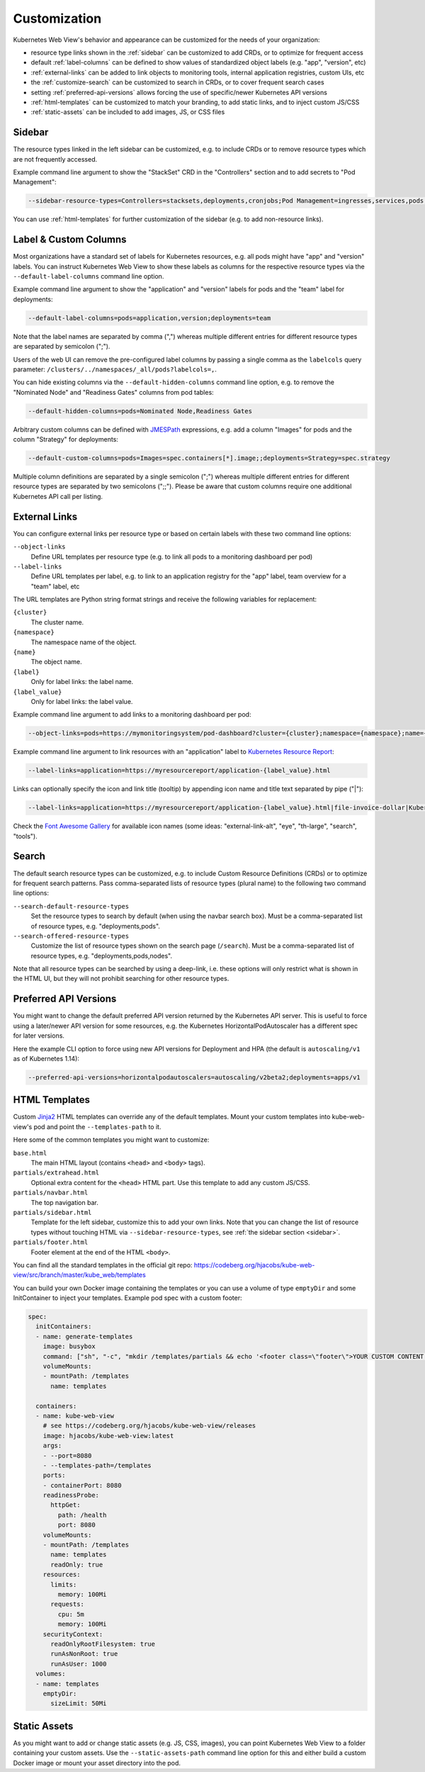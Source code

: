 .. _customization:

=============
Customization
=============

Kubernetes Web View's behavior and appearance can be customized
for the needs of your organization:

* resource type links shown in the :ref:`sidebar` can be customized to add CRDs, or to optimize for frequent access
* default :ref:`label-columns` can be defined to show values of standardized object labels (e.g. "app", "version", etc)
* :ref:`external-links` can be added to link objects to monitoring tools, internal application registries, custom UIs, etc
* the :ref:`customize-search` can be customized to search in CRDs, or to cover frequent search cases
* setting :ref:`preferred-api-versions` allows forcing the use of specific/newer Kubernetes API versions
* :ref:`html-templates` can be customized to match your branding, to add static links, and to inject custom JS/CSS
* :ref:`static-assets` can be included to add images, JS, or CSS files


.. _sidebar:

Sidebar
=======

The resource types linked in the left sidebar can be customized, e.g. to include CRDs or to remove resource types which are not frequently accessed.

Example command line argument to show the "StackSet" CRD in the "Controllers" section and to add secrets to "Pod Management":

.. code-block:: bash

    --sidebar-resource-types=Controllers=stacksets,deployments,cronjobs;Pod Management=ingresses,services,pods,secrets

You can use :ref:`html-templates` for further customization of the sidebar (e.g. to add non-resource links).


.. _label-columns:

Label & Custom Columns
======================

Most organizations have a standard set of labels for Kubernetes resources, e.g. all pods might have "app" and "version" labels.
You can instruct Kubernetes Web View to show these labels as columns for the respective resource types via the ``--default-label-columns`` command line option.

Example command line argument to show the "application" and "version" labels for pods and the "team" label for deployments:

.. code-block:: bash

    --default-label-columns=pods=application,version;deployments=team

Note that the label names are separated by comma (",") whereas multiple different entries for different resource types are separated by semicolon (";").

Users of the web UI can remove the pre-configured label columns by passing a single comma as the ``labelcols`` query parameter: ``/clusters/../namespaces/_all/pods?labelcols=,``.

You can hide existing columns via the ``--default-hidden-columns`` command line option, e.g. to remove the "Nominated Node" and "Readiness Gates" columns from pod tables:

.. code-block:: bash

    --default-hidden-columns=pods=Nominated Node,Readiness Gates

Arbitrary custom columns can be defined with `JMESPath <http://jmespath.org>`_ expressions, e.g. add a column "Images" for pods and the column "Strategy" for deployments:

.. code-block:: bash

    --default-custom-columns=pods=Images=spec.containers[*].image;;deployments=Strategy=spec.strategy

Multiple column definitions are separated by a single semicolon (";") whereas multiple different entries for different resource types are separated by two semicolons (";;").
Please be aware that custom columns require one additional Kubernetes API call per listing.


.. _external-links:

External Links
==============

You can configure external links per resource type or based on certain labels with these two command line options:

``--object-links``
    Define URL templates per resource type (e.g. to link all pods to a monitoring dashboard per pod)
``--label-links``
    Define URL templates per label, e.g. to link to an application registry for the "app" label, team overview for a "team" label, etc

The URL templates are Python string format strings and receive the following variables for replacement:

``{cluster}``
    The cluster name.
``{namespace}``
    The namespace name of the object.
``{name}``
    The object name.
``{label}``
    Only for label links: the label name.
``{label_value}``
    Only for label links: the label value.

Example command line argument to add links to a monitoring dashboard per pod:

.. code-block:: bash

    --object-links=pods=https://mymonitoringsystem/pod-dashboard?cluster={cluster};namespace={namespace};name={name}

Example command line argument to link resources with an "application" label to `Kubernetes Resource Report <https://github.com/hjacobs/kube-resource-report/>`_:

.. code-block:: bash

    --label-links=application=https://myresourcereport/application-{label_value}.html

Links can optionally specify the icon and link title (tooltip) by appending icon name and title text separated by pipe ("|"):

.. code-block:: bash

    --label-links=application=https://myresourcereport/application-{label_value}.html|file-invoice-dollar|Kubernetes Resource Report

Check the `Font Awesome Gallery <https://fontawesome.com/icons?d=gallery&m=free>`_ for available icon names (some ideas: "external-link-alt", "eye", "th-large", "search", "tools").

.. _customize-search:

Search
======

The default search resource types can be customized, e.g. to include Custom Resource Definitions (CRDs) or to optimize for frequent search patterns.
Pass comma-separated lists of resource types (plural name) to the following two command line options:

``--search-default-resource-types``
    Set the resource types to search by default (when using the navbar search box). Must be a comma-separated list of resource types, e.g. "deployments,pods".
``--search-offered-resource-types``
    Customize the list of resource types shown on the search page (``/search``). Must be a comma-separated list of resource types, e.g. "deployments,pods,nodes".

Note that all resource types can be searched by using a deep-link, i.e. these options will only restrict what is shown in the HTML UI, but they will not prohibit searching for other resource types.

.. _preferred-api-versions:

Preferred API Versions
======================

You might want to change the default preferred API version returned by the Kubernetes API server.
This is useful to force using a later/newer API version for some resources, e.g. the Kubernetes HorizontalPodAutoscaler has a different spec for later versions.

Here the example CLI option to force using new API versions for Deployment and HPA (the default is ``autoscaling/v1`` as of Kubernetes 1.14):

.. code-block:: bash

    --preferred-api-versions=horizontalpodautoscalers=autoscaling/v2beta2;deployments=apps/v1


.. _html-templates:

HTML Templates
==============

Custom Jinja2_ HTML templates can override any of the default templates.
Mount your custom templates into kube-web-view's pod and point the ``--templates-path`` to it.

Here some of the common templates you might want to customize:

``base.html``
    The main HTML layout (contains ``<head>`` and ``<body>`` tags).
``partials/extrahead.html``
    Optional extra content for the ``<head>`` HTML part. Use this template to add any custom JS/CSS.
``partials/navbar.html``
    The top navigation bar.
``partials/sidebar.html``
    Template for the left sidebar, customize this to add your own links. Note that you can change the list of resource types without touching HTML via ``--sidebar-resource-types``, see :ref:`the sidebar section <sidebar>`.
``partials/footer.html``
    Footer element at the end of the HTML ``<body>``.

You can find all the standard templates in the official git repo: https://codeberg.org/hjacobs/kube-web-view/src/branch/master/kube_web/templates

You can build your own Docker image containing the templates or you can use a volume of type ``emptyDir`` and some InitContainer to inject your templates.
Example pod spec with a custom footer:

.. code-block:: yaml


    spec:
      initContainers:
      - name: generate-templates
        image: busybox
        command: ["sh", "-c", "mkdir /templates/partials && echo '<footer class=\"footer\">YOUR CUSTOM CONTENT HERE</footer>' > /templates/partials/footer.html"]
        volumeMounts:
        - mountPath: /templates
          name: templates

      containers:
      - name: kube-web-view
        # see https://codeberg.org/hjacobs/kube-web-view/releases
        image: hjacobs/kube-web-view:latest
        args:
        - --port=8080
        - --templates-path=/templates
        ports:
        - containerPort: 8080
        readinessProbe:
          httpGet:
            path: /health
            port: 8080
        volumeMounts:
        - mountPath: /templates
          name: templates
          readOnly: true
        resources:
          limits:
            memory: 100Mi
          requests:
            cpu: 5m
            memory: 100Mi
        securityContext:
          readOnlyRootFilesystem: true
          runAsNonRoot: true
          runAsUser: 1000
      volumes:
      - name: templates
        emptyDir:
          sizeLimit: 50Mi


.. _static-assets:

Static Assets
=============

As you might want to add or change static assets (e.g. JS, CSS, images),
you can point Kubernetes Web View to a folder containing your custom assets.
Use the ``--static-assets-path`` command line option for this and either build a custom Docker image or mount your asset directory into the pod.


.. _Jinja2: https://palletsprojects.com/p/jinja/
